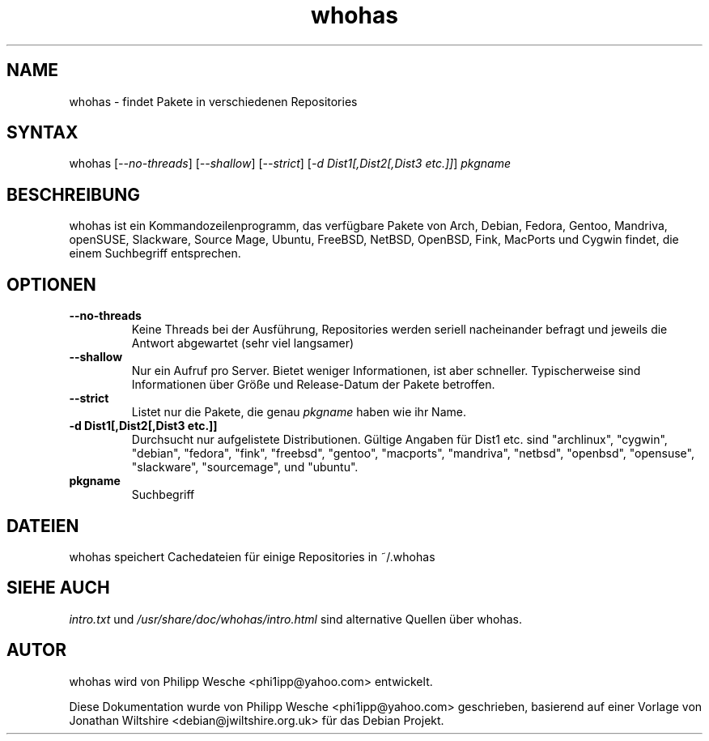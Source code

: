 .TH "whohas" "1" "0.29.1" "Philipp Wesche" ""
.SH "NAME"
.LP
whohas \- findet Pakete in verschiedenen Repositories
.SH "SYNTAX"
.LP
whohas [\fI\-\-no\-threads\fP] [\fI\-\-shallow\fP] [\fI\-\-strict\fP] [\fI\-d Dist1[,Dist2[,Dist3 etc.]]\fP] \fIpkgname\fP
.SH "BESCHREIBUNG"
.LP
whohas ist ein Kommandozeilenprogramm, das verfügbare Pakete von Arch, Debian, Fedora, Gentoo, Mandriva, openSUSE, Slackware, Source Mage, Ubuntu, FreeBSD, NetBSD, OpenBSD, Fink, MacPorts und Cygwin findet, die einem Suchbegriff entsprechen.
.SH "OPTIONEN"
.LP
.TP
\fB\-\-no\-threads\fR
Keine Threads bei der Ausführung, Repositories werden seriell nacheinander befragt und jeweils die Antwort abgewartet (sehr viel langsamer)
.TP
\fB\-\-shallow\fR
Nur ein Aufruf pro Server. Bietet weniger Informationen, ist aber schneller. Typischerweise sind Informationen über Größe und Release-Datum der Pakete betroffen.
.TP
\fB\-\-strict\fR
Listet nur die Pakete, die genau \fIpkgname\fP haben wie ihr Name.
.TP
\fB\-d Dist1[,Dist2[,Dist3 etc.]]\fR
Durchsucht nur aufgelistete Distributionen. Gültige Angaben für Dist1 etc. sind "archlinux", "cygwin", "debian", "fedora", "fink", "freebsd", "gentoo", "macports", "mandriva", "netbsd", "openbsd", "opensuse", "slackware", "sourcemage", und "ubuntu".
.TP
\fBpkgname\fR
Suchbegriff
.SH "DATEIEN"
.LP
whohas speichert Cachedateien für einige Repositories in ~/.whohas
.SH "SIEHE AUCH"
.LP
\fIintro.txt\fP und \fI/usr/share/doc/whohas/intro.html\fP sind alternative Quellen über whohas.
.SH "AUTOR"
.LP
whohas wird von Philipp Wesche <phi1ipp@yahoo.com> entwickelt.
.LP
Diese Dokumentation wurde von Philipp Wesche <phi1ipp@yahoo.com> geschrieben, basierend auf einer Vorlage von Jonathan Wiltshire <debian@jwiltshire.org.uk> für das Debian Projekt.
